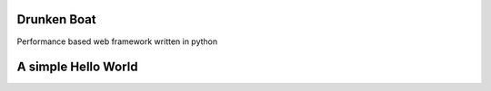 Drunken Boat
------------

Performance based web framework written in python

A simple Hello World
--------------------

.. code-block:: python
    from drunken_boat import Application
    from drunken_boat.router import Router
    from drunken_boat.views import View
    from werkzeug.wrappers import Response


    class ArticleView(View):

        def get(self, request, **kwargs):
            response = Response('Hello World!', mimetype='text/plain')
            return response


    if __name__ == '__main__':
        from werkzeug.serving import run_simple
        app = Application(
            Router("/home/", view=ArticleView)
        )
        run_simple('127.0.0.1', 5000, app, use_debugger=True, use_reloader=True)
